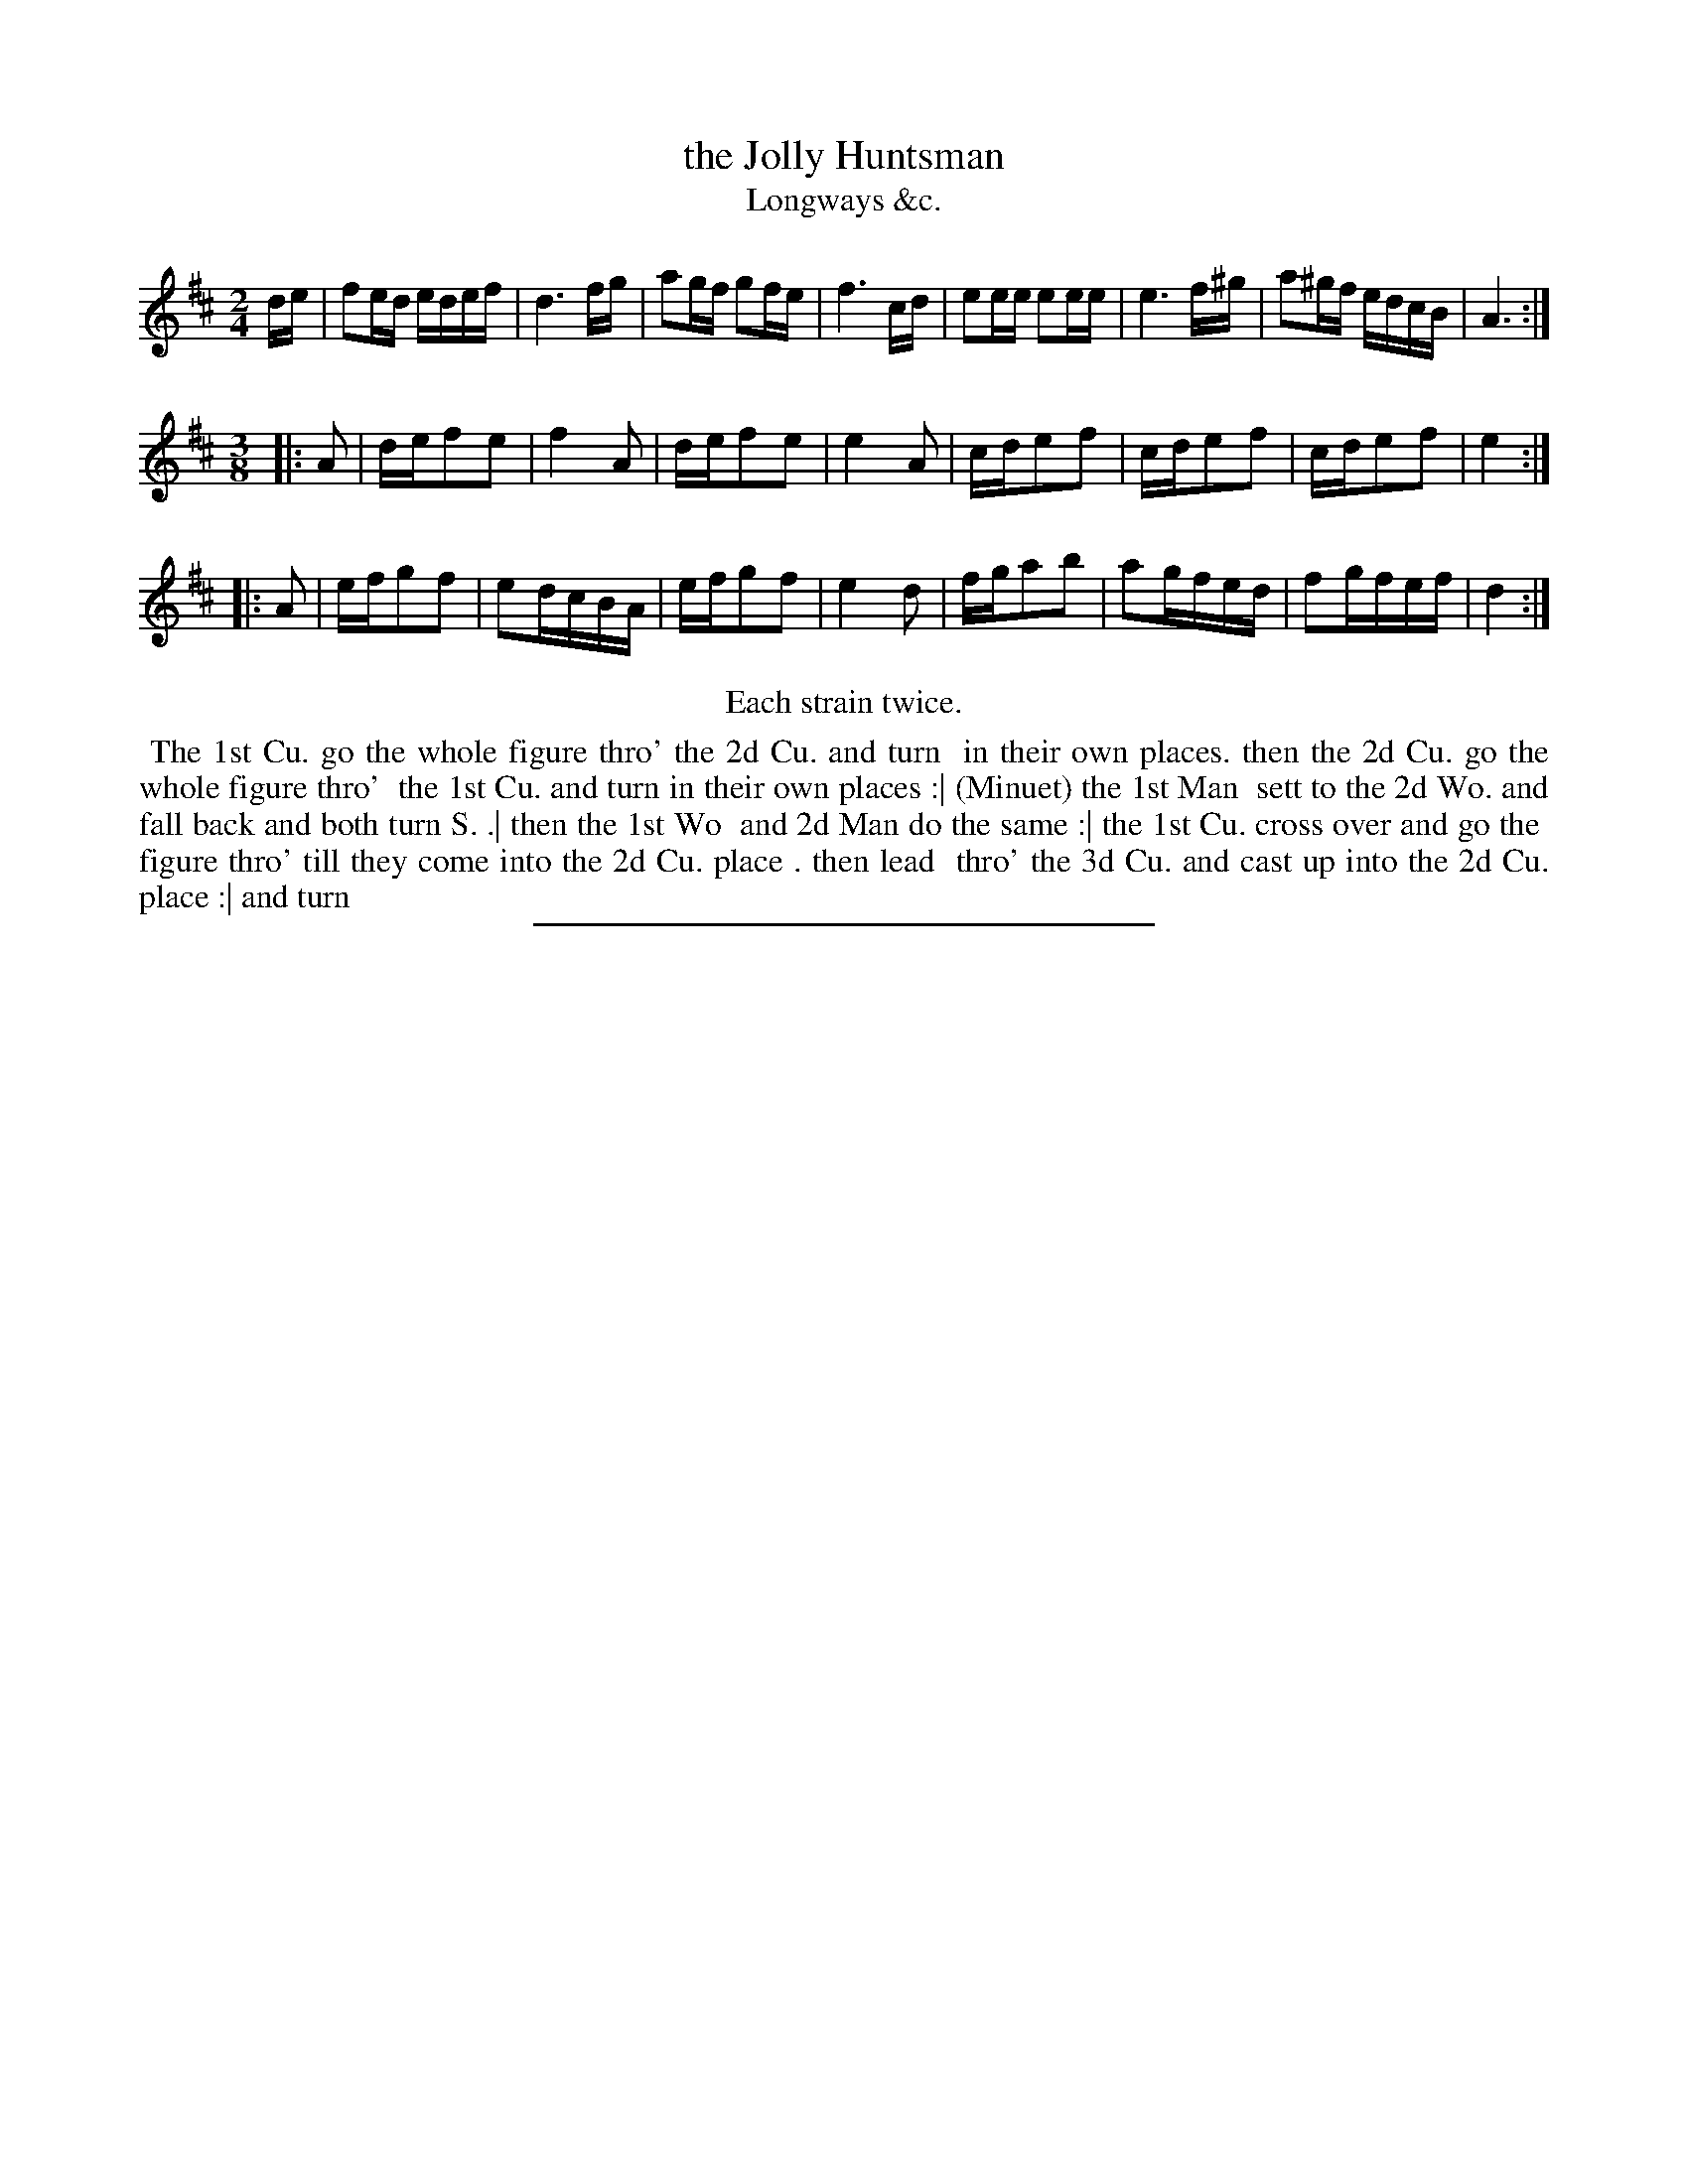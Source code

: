X: 181
T: the Jolly Huntsman
T: Longways &c.
%R: reel+minuet
B: Daniel Wright "Wright's Compleat Collection of Celebrated Country Dances" 1740 p.91
S: http://library.efdss.org/cgi-bin/dancebooks.cgi
Z: 2014 John Chambers <jc:trillian.mit.edu>
N: Repeats modified to match the "Each strain twice" instruction.
M: 2/4
L: 1/16
K: D
% - - - - - - - - - - - - - - - - - - - - - - - - -
de |\
f2ed edef | d6 fg | a2gf g2fe | f6 cd |\
e2ee e2ee | e6 f^g | a2^gf edcB | A6 :|
M: 3/8
|: A2 |\
def2e2 | f4A2 | def2e2 | e4A2 |\
cde2f2 | cde2f2 | cde2f2 | e4 :|
|: A2 |\
efg2f2 | e2dcBA | efg2f2 | e4 d2 |\
fga2b2 | a2gfed | f2gfef | d4 :|
% - - - - - - - - - - - - - - - - - - - - - - - - -
%%center Each strain twice.
%%begintext align
%% The 1st Cu. go the whole figure thro' the 2d Cu. and turn
%% in their own places. then the 2d Cu. go the whole figure thro'
%% the 1st Cu. and turn in their own places :| (Minuet) the 1st Man
%% sett to the 2d Wo. and fall back and both turn S. .| then the 1st Wo
%% and 2d Man do the same :| the 1st Cu. cross over and go the
%% figure thro' till they come into the 2d Cu. place . then lead
%% thro' the 3d Cu. and cast up into the 2d Cu. place :| and turn
%%endtext
% - - - - - - - - - - - - - - - - - - - - - - - - -
%%sep 2 4 300

